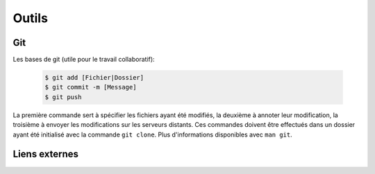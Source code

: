 ******
Outils
******

Git
###

Les bases de git (utile pour le travail collaboratif):

    .. code-block:: bash

        $ git add [Fichier|Dossier]
        $ git commit -m [Message]
        $ git push

La première commande sert à spécifier les fichiers ayant été modifiés, la deuxième à annoter leur modification, la
troisième à envoyer les modifications sur les serveurs distants. Ces commandes doivent être effectués dans un dossier
ayant été initialisé avec la commande ``git clone``. Plus d'informations disponibles avec ``man git``.

Liens externes
##############
